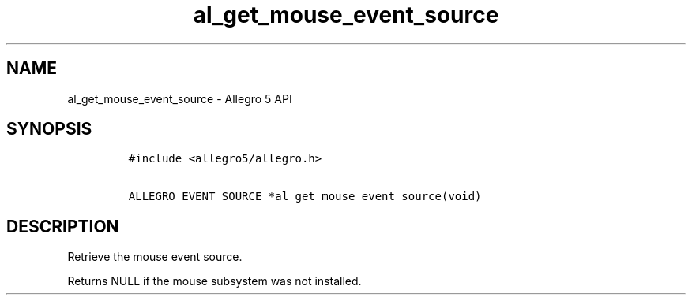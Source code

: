 .TH al_get_mouse_event_source 3 "" "Allegro reference manual"
.SH NAME
.PP
al_get_mouse_event_source \- Allegro 5 API
.SH SYNOPSIS
.IP
.nf
\f[C]
#include\ <allegro5/allegro.h>

ALLEGRO_EVENT_SOURCE\ *al_get_mouse_event_source(void)
\f[]
.fi
.SH DESCRIPTION
.PP
Retrieve the mouse event source.
.PP
Returns NULL if the mouse subsystem was not installed.
